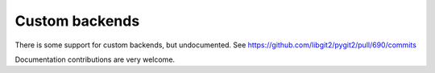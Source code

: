 **********************************************************************
Custom backends
**********************************************************************

There is some support for custom backends, but undocumented. See
`<https://github.com/libgit2/pygit2/pull/690/commits>`_

Documentation contributions are very welcome.
